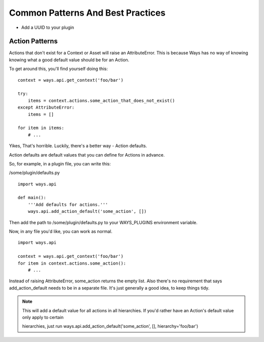 Common Patterns And Best Practices
==================================

- Add a UUID to your plugin

Action Patterns
---------------

Actions that don't exist for a Context or Asset will raise an
AttributeError. This is because Ways has no way of knowing knowing what a
good default value should be for an Action.

To get around this, you'll find yourself doing this:

::

    context = ways.api.get_context('foo/bar')

    try:
        items = context.actions.some_action_that_does_not_exist()
    except AttributeError:
        items = []

    for item in items:
        # ...

Yikes, That's horrible. Luckily, there's a better way - Action defaults.

Action defaults are default values that you can define for Actions in advance.

So, for example, in a plugin file, you can write this:

/some/plugin/defaults.py

::

    import ways.api

    def main():
        '''Add defaults for actions.'''
        ways.api.add_action_default('some_action', [])

Then add the path to /some/plugin/defaults.py to your WAYS_PLUGINS environment
variable.

Now, in any file you'd like, you can work as normal.

::

    import ways.api

    context = ways.api.get_context('foo/bar')
    for item in context.actions.some_action():
        # ...

Instead of raising AttributeError, some_action returns the empty list. Also
there's no requirement that says add_action_default needs to be in a separate
file. It's just generally a good idea, to keep things tidy.

.. note ::

    This will add a default value for all actions in all hierarchies.
    If you'd rather have an Action's default value only apply to certain

    hierarchies, just run
    ways.api.add_action_default('some_action', [], hierarchy='foo/bar')
